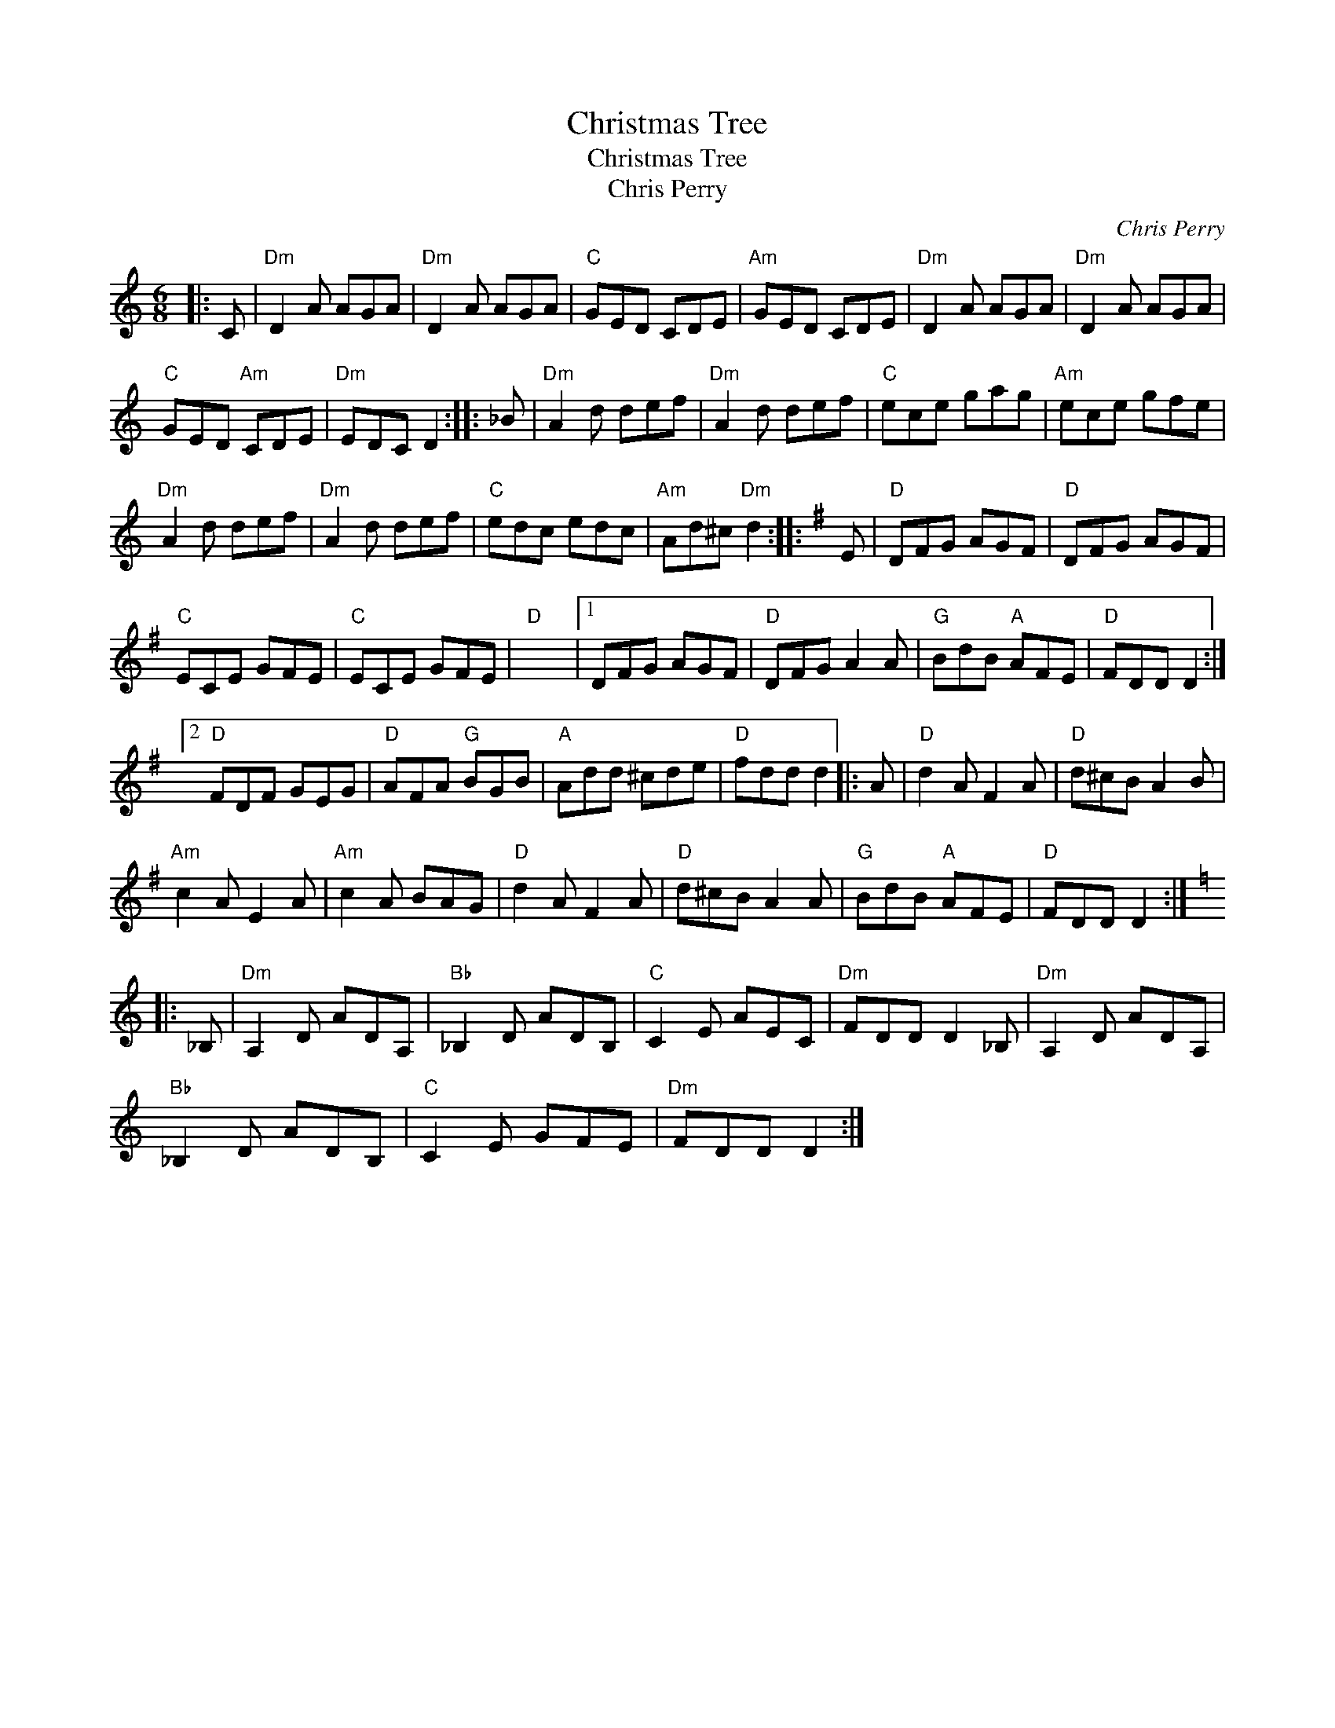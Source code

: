 X:1
T:Christmas Tree
T:Christmas Tree
T:Chris Perry
C:Chris Perry
L:1/8
M:6/8
K:C
V:1 treble 
V:1
|: C |"Dm" D2 A AGA |"Dm" D2 A AGA |"C" GED CDE |"Am" GED CDE |"Dm" D2 A AGA |"Dm" D2 A AGA | %7
"C" GED"Am" CDE |"Dm" EDC D2 :: _B |"Dm" A2 d def |"Dm" A2 d def |"C" ece gag |"Am" ece gfe | %14
"Dm" A2 d def |"Dm" A2 d def |"C" edc edc |"Am" Ad^c"Dm" d2 ::[K:G] E |"D" DFG AGF |"D" DFG AGF | %21
"C" ECE GFE |"C" ECE GFE |"D" x6 |1 DFG AGF |"D" DFG A2 A |"G" BdB"A" AFE |"D" FDD D2 :|2 %28
"D" FDF GEG |"D" AFA"G" BGB |"A" Add ^cde |"D" fdd d2 |: A |"D" d2 A F2 A |"D" d^cB A2 B | %35
"Am" c2 A E2 A |"Am" c2 A BAG |"D" d2 A F2 A |"D" d^cB A2 A |"G" BdB"A" AFE |"D" FDD D2 :: %41
[K:C] _B, |"Dm" A,2 D ADA, |"Bb" _B,2 D ADB, |"C" C2 E AEC |"Dm" FDD D2 _B, |"Dm" A,2 D ADA, | %47
"Bb" _B,2 D ADB, |"C" C2 E GFE |"Dm" FDD D2 :| %50

